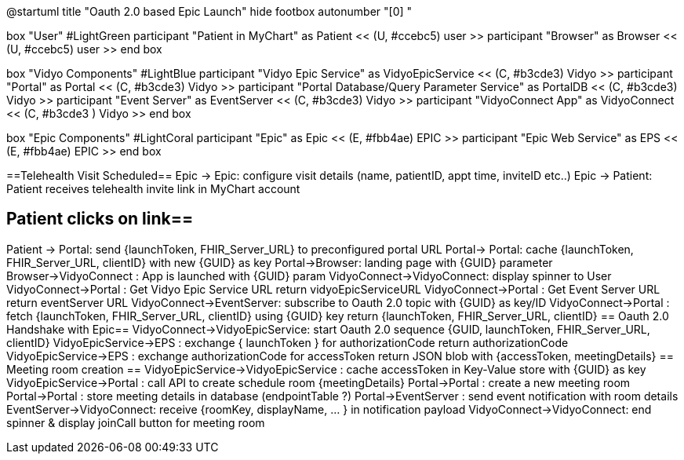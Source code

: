@startuml
title "Oauth 2.0 based Epic Launch"
hide footbox
autonumber "[0] "

box "User" #LightGreen
participant "Patient in MyChart" as Patient << (U, #ccebc5) user >>
participant "Browser" as Browser << (U, #ccebc5) user >>
end box

box "Vidyo Components" #LightBlue
participant "Vidyo Epic Service" as VidyoEpicService << (C, #b3cde3) Vidyo >>
participant "Portal" as Portal << (C, #b3cde3) Vidyo >>
participant "Portal Database/Query Parameter Service" as PortalDB << (C, #b3cde3) Vidyo >>
participant "Event Server" as EventServer << (C, #b3cde3) Vidyo >>
participant "VidyoConnect App" as VidyoConnect << (C, #b3cde3  ) Vidyo >>
end box

box "Epic Components" #LightCoral
participant "Epic" as Epic << (E, #fbb4ae) EPIC >>
participant "Epic Web Service" as EPS << (E, #fbb4ae) EPIC >>
end box

==Telehealth Visit Scheduled==
Epic -> Epic: configure visit details  (name, patientID, appt time, inviteID etc..)
Epic -> Patient: Patient receives telehealth invite link in MyChart account

== Patient clicks on link==
Patient -> Portal: send {launchToken, FHIR_Server_URL} to preconfigured portal URL
Portal-> Portal: cache {launchToken, FHIR_Server_URL, clientID} with new {GUID} as key
Portal->Browser: landing page with {GUID} parameter
Browser->VidyoConnect : App is launched with {GUID} param
VidyoConnect->VidyoConnect: display spinner to User
VidyoConnect->Portal :  Get Vidyo Epic Service URL
return vidyoEpicServiceURL
VidyoConnect->Portal : Get Event Server URL
return eventServer URL
VidyoConnect->EventServer: subscribe to Oauth 2.0 topic with {GUID} as key/ID
VidyoConnect->Portal : fetch  {launchToken, FHIR_Server_URL, clientID} using {GUID} key
return {launchToken, FHIR_Server_URL, clientID}
== Oauth 2.0 Handshake with Epic==
VidyoConnect->VidyoEpicService: start Oauth 2.0 sequence  {GUID, launchToken, FHIR_Server_URL, clientID}
VidyoEpicService->EPS : exchange { launchToken } for authorizationCode 
return authorizationCode
VidyoEpicService->EPS : exchange authorizationCode for accessToken 
return JSON blob with {accessToken, meetingDetails}
== Meeting room creation ==
VidyoEpicService->VidyoEpicService : cache accessToken in Key-Value store with {GUID} as key 
VidyoEpicService->Portal : call API to create schedule room {meetingDetails}
Portal->Portal : create a new meeting room
Portal->Portal : store meeting details in database (endpointTable ?)
Portal->EventServer : send event notification with room details
EventServer->VidyoConnect: receive {roomKey, displayName, ... } in notification payload
VidyoConnect->VidyoConnect: end spinner & display joinCall button for meeting room
